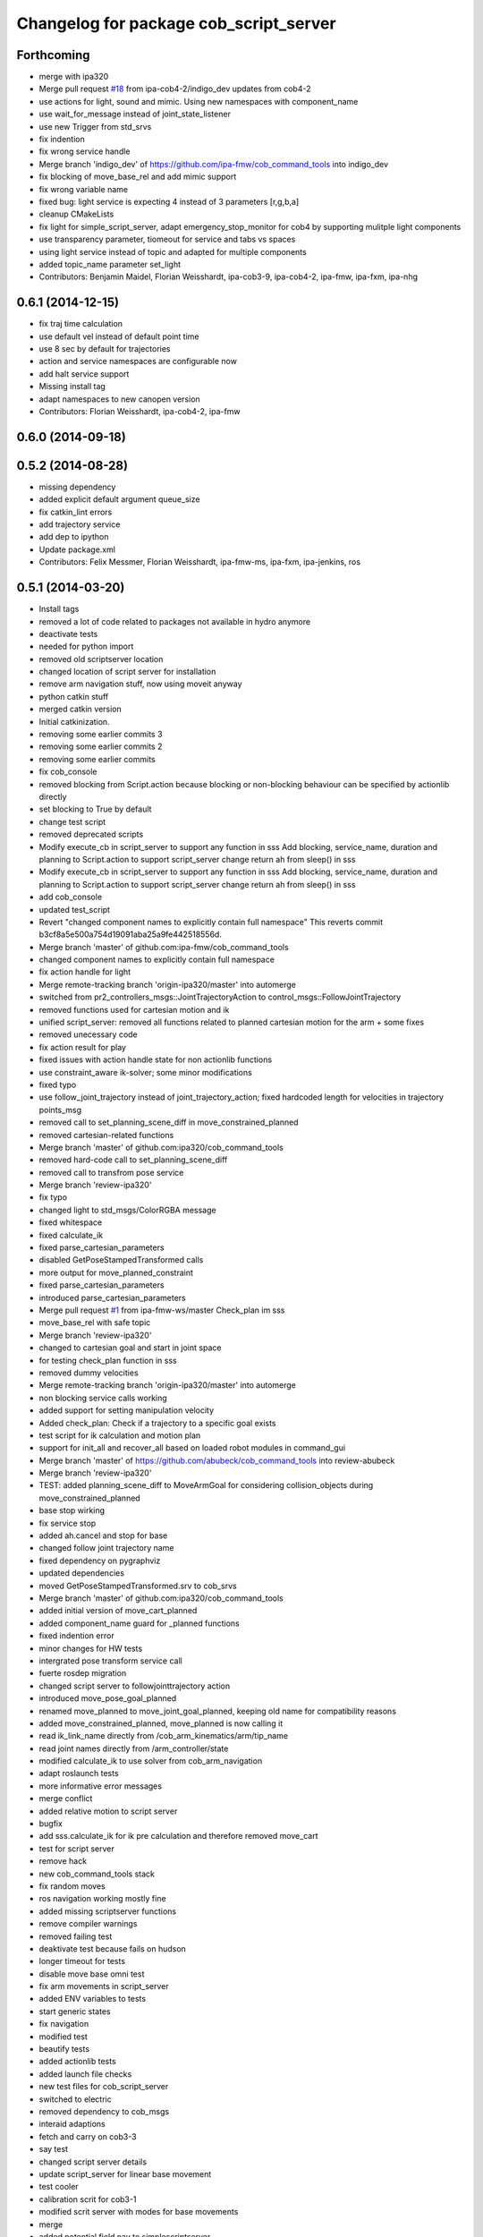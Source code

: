 ^^^^^^^^^^^^^^^^^^^^^^^^^^^^^^^^^^^^^^^
Changelog for package cob_script_server
^^^^^^^^^^^^^^^^^^^^^^^^^^^^^^^^^^^^^^^

Forthcoming
-----------
* merge with ipa320
* Merge pull request `#18 <https://github.com/ipa320/cob_command_tools/issues/18>`_ from ipa-cob4-2/indigo_dev
  updates from cob4-2
* use actions for light, sound and mimic. Using new namespaces with component_name
* use wait_for_message instead of joint_state_listener
* use new Trigger from std_srvs
* fix indention
* fix wrong service handle
* Merge branch 'indigo_dev' of https://github.com/ipa-fmw/cob_command_tools into indigo_dev
* fix blocking of move_base_rel and add mimic support
* fix wrong variable name
* fixed bug: light service is expecting 4 instead of 3 parameters [r,g,b,a]
* cleanup CMakeLists
* fix light for simple_script_server, adapt emergency_stop_monitor for cob4 by supporting mulitple light components
* use transparency parameter, tiomeout for service and tabs vs spaces
* using light service instead of topic and adapted for multiple components
* added topic_name parameter set_light
* Contributors: Benjamin Maidel, Florian Weisshardt, ipa-cob3-9, ipa-cob4-2, ipa-fmw, ipa-fxm, ipa-nhg

0.6.1 (2014-12-15)
------------------
* fix traj time calculation
* use default vel instead of default point time
* use 8 sec by default for trajectories
* action and service namespaces are configurable now
* add halt service support
* Missing install tag
* adapt namespaces to new canopen version
* Contributors: Florian Weisshardt, ipa-cob4-2, ipa-fmw

0.6.0 (2014-09-18)
------------------

0.5.2 (2014-08-28)
------------------
* missing dependency
* added explicit default argument queue_size
* fix catkin_lint errors
* add trajectory service
* add dep to ipython
* Update package.xml
* Contributors: Felix Messmer, Florian Weisshardt, ipa-fmw-ms, ipa-fxm, ipa-jenkins, ros

0.5.1 (2014-03-20)
------------------
* Install tags
* removed a lot of code related to packages not available in hydro anymore
* deactivate tests
* needed for python import
* removed old scriptserver location
* changed location of script server for installation
* remove arm navigation stuff, now using moveit anyway
* python catkin stuff
* merged catkin version
* Initial catkinization.
* removing some earlier commits 3
* removing some earlier commits 2
* removing some earlier commits
* fix cob_console
* removed blocking from Script.action because blocking or non-blocking behaviour can be specified by actionlib directly
* set blocking to True by default
* change test script
* removed deprecated scripts
* Modify execute_cb in script_server to support any function in sss
  Add blocking, service_name, duration and planning to Script.action to support script_server change
  return ah from sleep() in sss
* Modify execute_cb in script_server to support any function in sss
  Add blocking, service_name, duration and planning to Script.action to support script_server change
  return ah from sleep() in sss
* add cob_console
* updated test_script
* Revert "changed component names to explicitly contain full namespace"
  This reverts commit b3cf8a5e500a754d19091aba25a9fe442518556d.
* Merge branch 'master' of github.com:ipa-fmw/cob_command_tools
* changed component names to explicitly contain full namespace
* fix action handle for light
* Merge remote-tracking branch 'origin-ipa320/master' into automerge
* switched from pr2_controllers_msgs::JointTrajectoryAction to control_msgs::FollowJointTrajectory
* removed functions used for cartesian motion and ik
* unified script_server: removed all functions related to planned cartesian motion for the arm + some fixes
* removed unecessary code
* fix action result for play
* fixed issues with action handle state for non actionlib functions
* use constraint_aware ik-solver; some minor modifications
* fixed typo
* use follow_joint_trajectory instead of joint_trajectory_action; fixed hardcoded length for velocities in trajectory points_msg
* removed call to set_planning_scene_diff in move_constrained_planned
* removed cartesian-related functions
* Merge branch 'master' of github.com:ipa320/cob_command_tools
* removed hard-code call to set_planning_scene_diff
* removed call to transfrom pose service
* Merge branch 'review-ipa320'
* fix typo
* changed light to std_msgs/ColorRGBA message
* fixed whitespace
* fixed calculate_ik
* fixed parse_cartesian_parameters
* disabled GetPoseStampedTransformed calls
* more output for move_planned_constraint
* fixed parse_cartesian_parameters
* introduced parse_cartesian_parameters
* Merge pull request `#1 <https://github.com/ipa320/cob_command_tools/issues/1>`_ from ipa-fmw-ws/master
  Check_plan im sss
* move_base_rel with safe topic
* Merge branch 'review-ipa320'
* changed to cartesian goal and start in joint space
* for testing check_plan function in sss
* removed dummy velocities
* Merge remote-tracking branch 'origin-ipa320/master' into automerge
* non blocking service calls working
* added support for setting manipulation velocity
* Added check_plan: Check if a trajectory to a specific goal exists
* test script for ik calculation and motion plan
* support for init_all and recover_all based on loaded robot modules in command_gui
* Merge branch 'master' of https://github.com/abubeck/cob_command_tools into review-abubeck
* Merge branch 'review-ipa320'
* TEST: added planning_scene_diff to MoveArmGoal for considering collision_objects during move_constrained_planned
* base stop wirking
* fix service stop
* added ah.cancel and stop for base
* changed follow joint trajectory name
* fixed dependency on pygraphviz
* updated dependencies
* moved GetPoseStampedTransformed.srv to cob_srvs
* Merge branch 'master' of github.com:ipa320/cob_command_tools
* added initial version of move_cart_planned
* added component_name guard for _planned functions
* fixed indention error
* minor changes for HW tests
* intergrated pose transform service call
* fuerte rosdep migration
* changed script server to followjointtrajectory action
* introduced move_pose_goal_planned
* renamed move_planned to move_joint_goal_planned, keeping old name for compatibility reasons
* added move_constrained_planned, move_planned is now calling it
* read ik_link_name directly from /cob_arm_kinematics/arm/tip_name
* read joint names directly from /arm_controller/state
* modified calculate_ik to use solver from cob_arm_navigation
* adapt roslaunch tests
* more informative error messages
* merge conflict
* added relative motion to script server
* bugfix
* add sss.calculate_ik for ik pre calculation and therefore removed move_cart
* test for script server
* remove hack
* new cob_command_tools stack
* fix random moves
* ros navigation working mostly fine
* added missing scriptserver functions
* remove compiler warnings
* removed failing test
* deaktivate test because fails on hudson
* longer timeout for tests
* disable move base omni test
* fix arm movements in script_server
* added ENV variables to tests
* start generic states
* fix navigation
* modified test
* beautify tests
* added actionlib tests
* added launch file checks
* new test files for cob_script_server
* switched to electric
* removed dependency to cob_msgs
* interaid adaptions
* fetch and carry on cob3-3
* say test
* changed script server details
* update script_server for linear base movement
* test cooler
* calibration scrit for cob3-1
* modified scrit server with modes for base movements
* merge
* added potential field nav to simplescriptserver
* added calibration script cob3-1
* testcooler
* calib script for cob3-3
* update for cob3-3
* solved merge conflict
* merge
* adapted china_cup initial position
* wimicare project: modifications
* remove sound_play from script_server
* commit after merge
* modifications for wimicare project
* removed detection section from simple_script_server
* implemented all object_handler functions
* start integrating object_handler to script_server
* Merge branch 'review-aub'
* Merge branch 'review-320'
* changed say interface to cob_sound
* cleanup script_server
* implementation of move_cart_planned in cob_script_server
* Merge branch 'master' of github.com:ipa-uhr-fm/cob_apps into review-uhr-fm
* merged with 320
* restructured cob_arm_navigation
* fix
* state checking while parsing
* change to executable mode
* Merge branch 'review-320'
* extended script server test
* back to 3 sec er movemement
* Merge branch 'review-320'
* reordered kitchen objects
* added autostart
* first version of ToF sensor data to collision map for dynamic environment
* merge ipa320
* merge with ipa320
* fixed colliding trajectories (tablet_padding)
* renamed move action to script action
* Merge branch 'review-uhr-fm'
* Merge branch 'review-aub'
* Merge branch 'master' of github.com:abubeck/cob_apps into review-aub
* monday evening commit
* Merge branch 'master' of https://github.com/ipa-uhr-fm/cob_apps into review-uhr-fm
* changed trajectory time to 10 seconds
* typo
* dep to actionlib_msgs
* Merge branch 'master' of https://github.com/ipa320/cob_apps into review-320
* update stacks
* fix
* error handling for detect ojbect
* Merge branch 'review-taj-dm'
* moved ultiple message files out of cob_msgs to their own packages
* get milk is working
* Merge branch 'review-320'
* integrated object detection into script server
* added detect object funtion
* added switchable planning mode to dashboard, added cob_arm_navigation to cob_bringup for simulation
* added all trigger tests
* added python api test for script server
* return handle for trigger commands
* integrated planning in script_server
* prepare script server for smach
* separate script server from action handle
* added test script for head joints
* added depencency
* Merge branch 'master' of github.com:ipa-uhr-fm/cob_apps into review-uhr-fm
* removed deprecated dependencies
* Merge branch 'master' of github.com:ipa320/cob_apps into ipa320-review
* implemented pause in script server
* script to graph working
* grasping china_cup is working
* merge with review-320
* removed config files from apps packages
* implemented points inside trajectories
* read joint_names from parameter server
* added platfrom test script
* changed launchfile to use cob_default_config package
* added support for multiple arms on the dashboard
* commit local changes
* added bringup with camera starting
* preparing release
* debugged service interface for gazebo
* partial merge with ipa-uhr-fm
* calibration script for neck-camera on cob3-1
* calibration script
* changed trigger service
* typo
* merge
* cleanup in cob_apps and updated stack.xml's
* Merge branch 'master' of github.com:ipa-fmw/care-o-bot into fmw-messmerf
  Conflicts:
  cob_apps/cob_arm_navigation/CMakeLists.txt
* joint_state aggregator working on cob3-1, calibration script update
* added head
* calib script for cob3-1
* typo
* update script_server
* auto linking inifiles with ROBOT variable
* corrected base position
* script and parameter for planned motion
* HeadAxis working
* random moves test script
* sound test
* translation has to be in mm
* cob3-1 grasp script modifications
* sound_play node overlay
* Merge branch 'master' of git@github.com:ipa-fmw/care-o-bot
* bugfix
* changes for using planned motion; to be tested on real cob
* scripts using planned motion
* upaload ipa_kitchen params
* end of research-camp
* fix script server
* scrift server fix
* research camp challenge
* research camp challenge
* update folded position
* moved ekf domo publisher to nav; update positions for new urdf trafos; moved controller_manager to cob_controller_configuration_gazebo
* fix for global frame names
* brics exercise 3 working again
* Merge branch 'master' of github.com:ipa-fmw/care-o-bot
* lbr working on cob
* changed trajecotry time back to 3 sec
* Merge branch 'master' of github.com:ipa-fmw/care-o-bot
* new interafaces for kdl solver
* new arm transformation for lbr, set_operation_mode with service interface
* new script table cup, modified time_from_start for all trajectories
* deleted deprecated cob_actions package
* modifications for cob3-1
* allow multiple instances of dashboard
* small modification to script_server
* cleanup in urdfs
* fixes for cob3-1
* added drive by script
* preparation for blocklaser
* head axis working in simulation
* Merged with ipa-320
* Merge completed
* older changes in simple_script_server
* obstacles on floor
* grasp script optimisations
* update urdf to be compatible with ctrutle, add 64bit support for libntcan
* modified script with working cartesian movement
* modified some poses for scripting, changed behaivour of move_cart_rel action
* added joint limit support to ik solver
* testing cart interface
* Merge branch 'master' of github.com:ipa-fmw/care-o-bot
* small fix
* small fixes
* wait for last thred to finish
* bugfix
* added live vizualisation of states
* state information working correctly
* restructured script_server, put more functionality to action handle
* live script_viewer is working
* defined script messages
* script_server levels are working for graph
* publishing is working
* merge with aub, bugfix
* preparing for grasp script
* Merge branch 'scriptserver' of github.com:ipa-fmw/care-o-bot into scriptserver
* merge with aub scriptserver
* graph name is filename
* Merge branch 'scriptserver' of github.com:ipa-fmw/care-o-bot into scriptserver
* graph generation with level
* update positions for lbr
* merge
* performance tuning
* speech suppport for script_server
* update documentation
* source documentation for script server
* added support for live visualization of scripts, lightening up current running procedure has not been done yet
* modified names
* merge
* modified trajectory starttime for better controller performance
* changes to script_server, move_cart_rel still not working
* Merge branch 'review-aub-sss' into scriptserver
* function names changed in script_server
* fixed bug with graph on non string parameters
* merge
* sdh changes and calibration script and parameter
* deps for script_server graph
* working visualization for scripts, needs to be tested, rosrun cob_script_server graph <scriptfile>
* script for camera calibration data
* added graphviz visualization for script server scripts
* modified urdf and adapted xaml files
* Added another file
* Added Mike's Script
* modification for cob3-2
* modi from Reza sample
* temp from reza
* merge and wave files for script server
* Merge branch 'master' of github.com:ipa-uh/care-o-bot
* theo told me to
* bugfix for script_server
* Material for cob_script_server tutorials
* Testing tutorial for cob_script_server
* improved simulation for schunk arm and cleanup in 2dnav package
* fixed init bug
* update dashboard
* update on robot
* dashboard working with script_server
* changed service names to small letters and extended script_server
* grasp from cooler scenarion running
* update script server yaml and lbr urdf description
* update script server yaml and lbr urdf description
* script_server update
* Merge branch 'master' of git@github.com:ipa-fmw/care-o-bot
* First implementation of script to grasp from water cooler
* script server upload files
* Merge branch 'master' of git@github.com:ipa-taj/care-o-bot into review-taj
* small fixes for script_server
* First, untested version of script to grasp from water cooler
* correced files after wrong merge
* Merge branch 'review-fmw'
* Merge branch 'master' of github.com:ipa-taj/care-o-bot
  Conflicts:
  cob_apps/cob_script_server/scripts/test_script.py
  cob_apps/cob_script_server/src/simple_script_server.py
* Sound now tested and working
* update of script_server
* merge with taj
* merge with taj
* rotation around z-axis working, x and y to be changed
* minor modifications to script_server
* Bugfixing on sound section of simple_script_server
* cartesian arm movement is working with script_server
* debuged sound, still not working properly
* merge with taj
* script server working with navigation
* Added sound functionality to simple script server (untested)
* bugfix
* added actionhandler to script_server
* expanded script_server
* moved script_server to open-source repository
* Contributors: Alexander Bubeck, Felix Messmer, Florian Weißhardt, Georg Arbeiter, LucaLattanzi, Mathias Lüdtke, Michael Bowler, Nathan Burke, Tobias Sing, Witalij Siebert, Your full name, abubeck, b-it-bots-secure, cu-noyvirt, fmw, fmw-jiehou, fmw-jk, ipa-fmw, ipa-fxm, ipa-goa, ipa-nhg, ipa-rmb, ipa-taj, ipa-taj-dm, ipa-uhr, ipa-uhr-fm, ipa320, snilsson, uh, uh-mb, uh-reza
